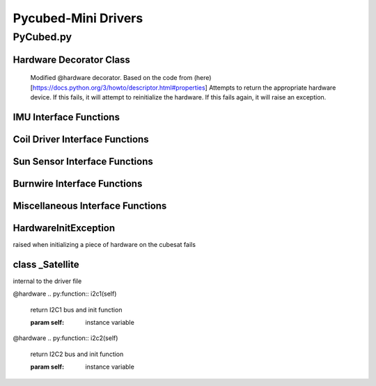 Pycubed-Mini Drivers
====================

PyCubed.py
----------

Hardware Decorator Class
*************************
    Modified @hardware decorator.
    Based on the code from (here)[https://docs.python.org/3/howto/descriptor.html#properties]
    Attempts to return the appropriate hardware device.
    If this fails, it will attempt to reinitialize the hardware.
    If this fails again, it will raise an exception.


IMU Interface Functions
***********************

.. py:function:: acceleration()

    return the accelerometer reading from the IMU in m/s^2 

.. py:function:: magnetometer()

    return the magnetometer reading from the IMU in µT

.. py:function:: gyro()

    return the gyroscope reading from the IMU in deg/s

.. py:function:: temperature_imu()

    return the thermometer reading from the IMU in celsius

Coil Driver Interface Functions
*******************************

.. py:function:: coildriver_vout(driver_index, projected_voltage)

    set a given voltage for a given coil driver

    :param driver_index: the index of the coil driver to set the voltage for
    :type driver_index: str
    :param projected_voltage: the voltage to set the coil driver to

Sun Sensor Interface Functions
******************************

.. py:function:: sun_vector()

    returns the sun pointing vector in the body frame

Burnwire Interface Functions
****************************

.. py:function:: burn(burn_num, dutycycle, duration)

    given a burn wire number, a dutycycle, and a burn duration, control
    the voltage of the corresponding burnwire IC
    
    :param burn_num: the index of the burnwire to control the voltage of; default 1
    :param dutycycle: the proportion of total voltage (3.3 V) the burnwire IC will be run at
    :param duration: the amount of time (seconds) the burnwire IC will be run for, default 1

Miscellaneous Interface Functions
*********************************

.. py:function:: temperature_cpu()

    return the temperature reading from the CPU in celsius

.. py:function:: setRGB(v)
    
    set the RGB value
    
    :param v: the RGB value that is being set
 
.. py:function:: getRGB()
    
    return the current RGB value

.. py:function:: battery_voltage()
    
    return the battery voltage
    read the analog value of the board.BATTERY value 50 times as a digital value
    and find the average to get a more reliable battery voltage value

.. py:function:: timeon()
    
    return the time on a monotonic clock

.. py:function:: reset_boot_count()
    
    reset boot count in non-volatile memory (nvm)

.. py:function:: incr_logfail_count()
    
    increment logfail count in non-volatile memory (nvm)

.. py:function:: reset_logfail_count()
    
    reset logfail count in non-volatile memory (nvm)


HardwareInitException
***********************

raised when initializing a piece of hardware on the cubesat fails

class _Satellite
***********************

internal to the driver file
    
.. py:function:: __new__(cls)
    
    override the built-in __new__ function
    ensure only one instance of this class can be made per process
    
    :param cls: class variable

.. py:function:: __init__(self)
    
    big init routine as the whole board is brought up
    
    :param self: instance variable
    
.. py:function:: _init_i2c1(self)
    
    initialize I2C1 bus
    
    :param self: instance variable

.. py:function:: _init_i2c2(self)
    
    initialize I2C2 bus
    
    :param self: instance variable

.. py:function:: _init_i2c3(self)
    
    initialize I2C3 bus
    
    :param self: instance variable

.. py:function:: _init_spi(self)
    
    initialize SPI bus
    
    :param self: instance variable

.. py:function:: _init_sdcard(self)
    
    define SD Parameters and initialize SD Card
    
    :param self: instance variable

.. py:function:: _init_neopixel(self)
    
    define neopixel parameters and initialize
    
    :param self: instance variable

.. py:function:: _init_imu(self)
    
    define IMU parameters and initialize
    
    :param self: instance variable

.. py:function:: _init_radio(self)
    
    define radio parameters and initialize UHF radio
    
    :param self: instance variable

.. py:function:: _init_sun_minusy(self)
    
    initialize the -Y sun sensor on I2C2
    
    :param self: instance variable

.. py:function:: _init_sun_minusz(self)
    
    initialize the -Z sun sensor on I2C2
    
    :param self: instance variable

.. py:function:: _init_sun_minusx(self)
    
    initialize the -X sun sensor on I2C1
    
    :param self: instance variable

.. py:function:: _init_sun_plusy(self)
    
    initialize the +Y sun sensor on I2C1
    
    :param self: instance variable

.. py:function:: _init_sun_plusz(self)
    
    initialize the +Z sun sensor on I2C1
    
    :param self: instance variable

.. py:function:: _init_sun_plusx(self)
    
    initialize the +X sun sensor on I2C2
    
    :param self: instance variable

.. py:function:: _init_coildriverx(self)
    
    initialize Coil Driver X on I2C3, set default modes and voltages
    
    :param self: instance variable

.. py:function:: _init_coildrivery(self)
    
    initialize Coil Driver Y on I2C3, set default modes and voltages
    
    :param self: instance variable

.. py:function:: _init_coildriverz(self)
    
    initialize Coil Driver Z on I2C3, set default modes and voltages
    
    :param self: instance variable

.. py:function:: _init_burnwire1(self)
    
    initialize Burnwire1 on PA19 (BURN1)
    
    :param self: instance variable

.. py:function:: _init_burnwire2(self)
    
    initialize Burnwire2 on PA18 (BURN2)
    
    :param self: instance variable

@hardware
.. py:function:: i2c1(self)

    return I2C1 bus and init function
    
    :param self: instance variable

@hardware
.. py:function:: i2c2(self)

    return I2C2 bus and init function
    
    :param self: instance variable

